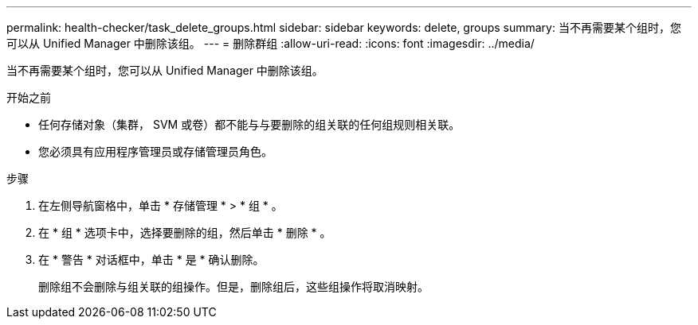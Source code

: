 ---
permalink: health-checker/task_delete_groups.html 
sidebar: sidebar 
keywords: delete, groups 
summary: 当不再需要某个组时，您可以从 Unified Manager 中删除该组。 
---
= 删除群组
:allow-uri-read: 
:icons: font
:imagesdir: ../media/


[role="lead"]
当不再需要某个组时，您可以从 Unified Manager 中删除该组。

.开始之前
* 任何存储对象（集群， SVM 或卷）都不能与与要删除的组关联的任何组规则相关联。
* 您必须具有应用程序管理员或存储管理员角色。


.步骤
. 在左侧导航窗格中，单击 * 存储管理 * > * 组 * 。
. 在 * 组 * 选项卡中，选择要删除的组，然后单击 * 删除 * 。
. 在 * 警告 * 对话框中，单击 * 是 * 确认删除。
+
删除组不会删除与组关联的组操作。但是，删除组后，这些组操作将取消映射。


